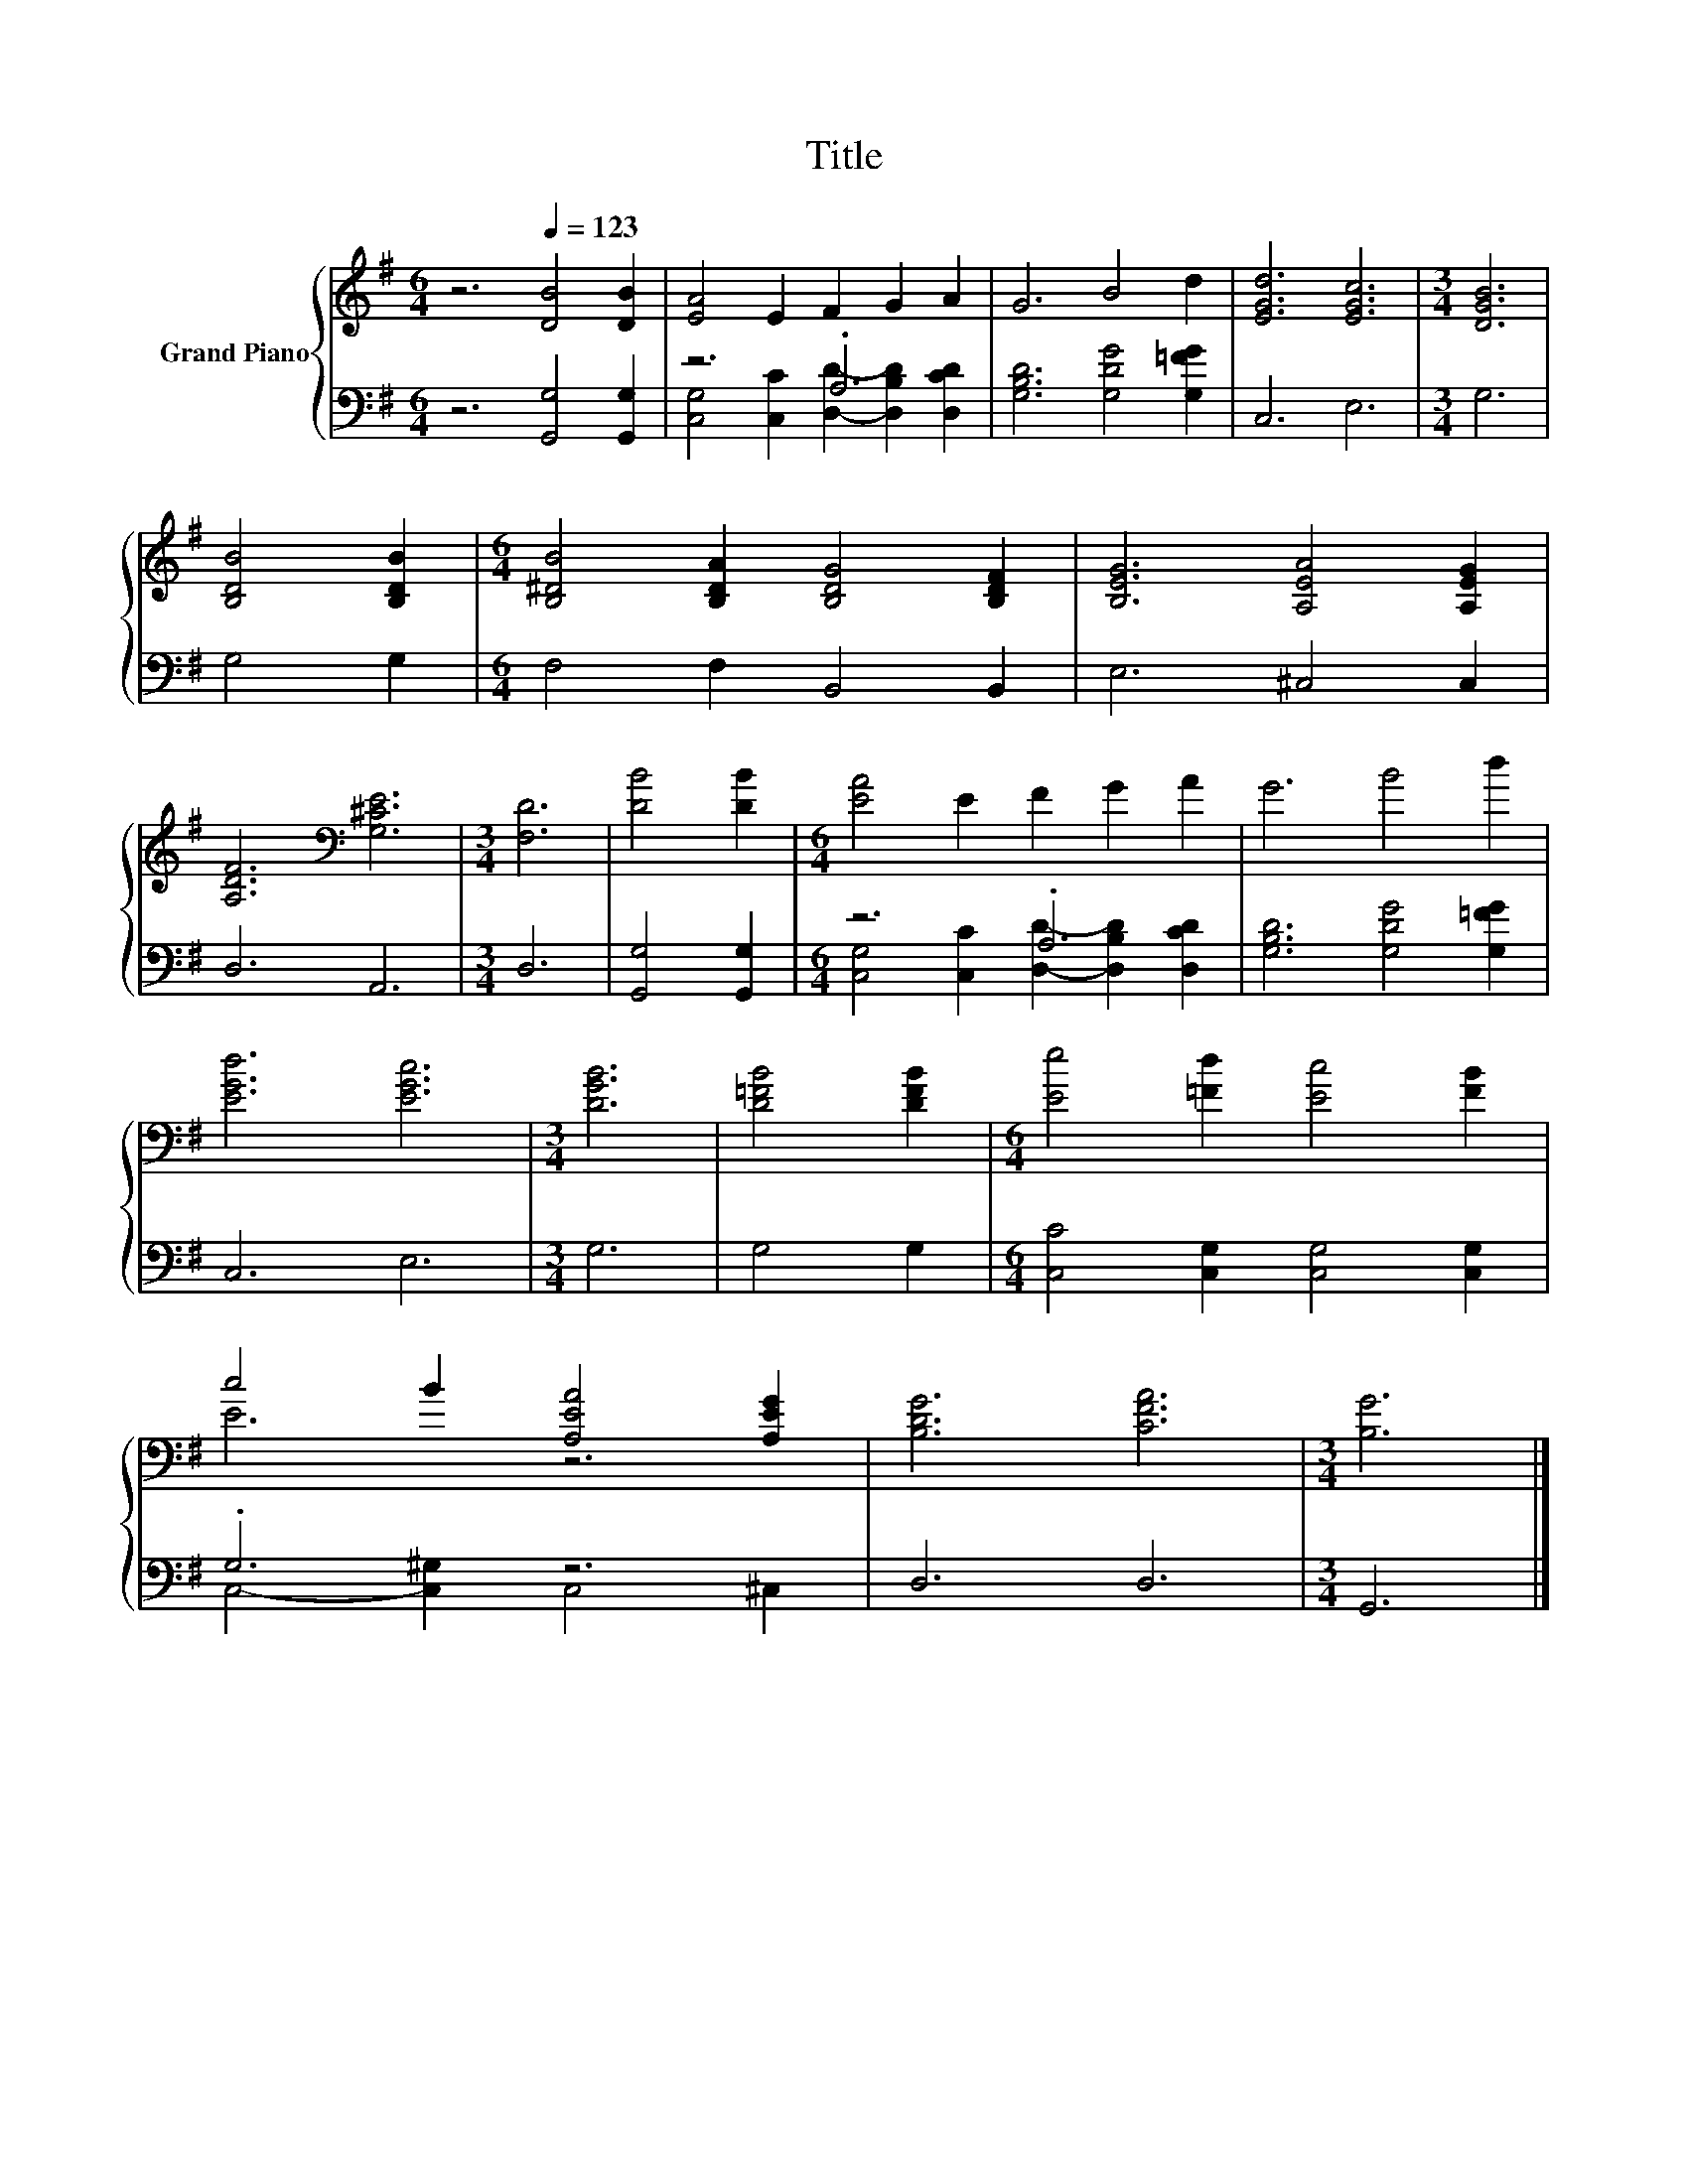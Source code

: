 X:1
T:Title
%%score { ( 1 4 ) | ( 2 3 ) }
L:1/8
M:6/4
K:G
V:1 treble nm="Grand Piano"
V:4 treble 
V:2 bass 
V:3 bass 
V:1
 z6[Q:1/4=123] [DB]4 [DB]2 | [EA]4 E2 F2 G2 A2 | G6 B4 d2 | [EGd]6 [EGc]6 |[M:3/4] [DGB]6 | %5
 [B,DB]4 [B,DB]2 |[M:6/4] [B,^DB]4 [B,DA]2 [B,DG]4 [B,DF]2 | [B,EG]6 [A,EA]4 [A,EG]2 | %8
 [A,DF]6[K:bass] [G,^CE]6 |[M:3/4] [F,D]6 | [DB]4 [DB]2 |[M:6/4] [EA]4 E2 F2 G2 A2 | G6 B4 d2 | %13
 [EGd]6 [EGc]6 |[M:3/4] [DGB]6 | [D=FB]4 [DFB]2 |[M:6/4] [Ee]4 [=Fd]2 [Ec]4 [FB]2 | %17
 c4 B2 [A,EA]4 [A,EG]2 | [B,DG]6 [CFA]6 |[M:3/4] [B,G]6 |] %20
V:2
 z6 [G,,G,]4 [G,,G,]2 | z6 .A,6 | [G,B,D]6 [G,DG]4 [G,=FG]2 | C,6 E,6 |[M:3/4] G,6 | G,4 G,2 | %6
[M:6/4] F,4 F,2 B,,4 B,,2 | E,6 ^C,4 C,2 | D,6 A,,6 |[M:3/4] D,6 | [G,,G,]4 [G,,G,]2 | %11
[M:6/4] z6 .A,6 | [G,B,D]6 [G,DG]4 [G,=FG]2 | C,6 E,6 |[M:3/4] G,6 | G,4 G,2 | %16
[M:6/4] [C,C]4 [C,G,]2 [C,G,]4 [C,G,]2 | .G,6 z6 | D,6 D,6 |[M:3/4] G,,6 |] %20
V:3
 x12 | [C,G,]4 [C,C]2 [D,D]2- [D,B,D]2 [D,CD]2 | x12 | x12 |[M:3/4] x6 | x6 |[M:6/4] x12 | x12 | %8
 x12 |[M:3/4] x6 | x6 |[M:6/4] [C,G,]4 [C,C]2 [D,D]2- [D,B,D]2 [D,CD]2 | x12 | x12 |[M:3/4] x6 | %15
 x6 |[M:6/4] x12 | C,4- [C,^G,]2 C,4 ^C,2 | x12 |[M:3/4] x6 |] %20
V:4
 x12 | x12 | x12 | x12 |[M:3/4] x6 | x6 |[M:6/4] x12 | x12 | x6[K:bass] x6 |[M:3/4] x6 | x6 | %11
[M:6/4] x12 | x12 | x12 |[M:3/4] x6 | x6 |[M:6/4] x12 | E6 z6 | x12 |[M:3/4] x6 |] %20

